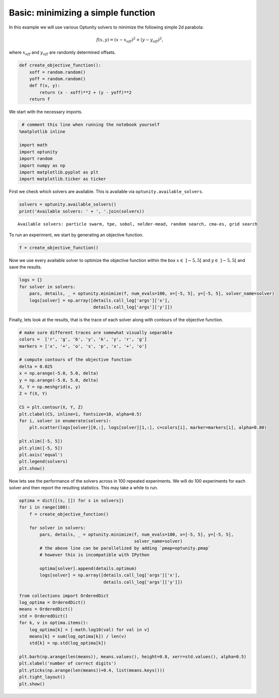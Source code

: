 
Basic: minimizing a simple function
===================================

In this example we will use various Optunity solvers to minimize the
following simple 2d parabola:

.. math:: f(x, y) = (x - x_{off})^2 + (y - y_{off})^2,

where :math:`x_{off}` and :math:`y_{off}` are randomly determined
offsets.

.. code:: python

    def create_objective_function():
        xoff = random.random()
        yoff = random.random()
        def f(x, y):
            return (x - xoff)**2 + (y - yoff)**2
        return f
We start with the necessary imports.

.. code:: python

     # comment this line when running the notebook yourself
    %matplotlib inline
    
    import math
    import optunity
    import random
    import numpy as np
    import matplotlib.pyplot as plt
    import matplotlib.ticker as ticker
First we check which solvers are available. This is available via
``optunity.available_solvers``.

.. code:: python

    solvers = optunity.available_solvers()
    print('Available solvers: ' + ', '.join(solvers))

.. parsed-literal::

    Available solvers: particle swarm, tpe, sobol, nelder-mead, random search, cma-es, grid search


To run an experiment, we start by generating an objective function.

.. code:: python

    f = create_objective_function()
Now we use every available solver to optimize the objective function
within the box :math:`x\in\ ]-5, 5[` and :math:`y\in\ ]-5, 5[` and save
the results.

.. code:: python

    logs = {}
    for solver in solvers:
        pars, details, _ = optunity.minimize(f, num_evals=100, x=[-5, 5], y=[-5, 5], solver_name=solver)
        logs[solver] = np.array([details.call_log['args']['x'],
                                 details.call_log['args']['y']])
Finally, lets look at the results, that is the trace of each solver
along with contours of the objective function.

.. code:: python

    # make sure different traces are somewhat visually separable
    colors =  ['r', 'g', 'b', 'y', 'k', 'y', 'r', 'g']
    markers = ['x', '+', 'o', 's', 'p', 'x', '+', 'o']
    
    # compute contours of the objective function
    delta = 0.025
    x = np.arange(-5.0, 5.0, delta)
    y = np.arange(-5.0, 5.0, delta)
    X, Y = np.meshgrid(x, y)
    Z = f(X, Y)
    
    CS = plt.contour(X, Y, Z)
    plt.clabel(CS, inline=1, fontsize=10, alpha=0.5)
    for i, solver in enumerate(solvers):
        plt.scatter(logs[solver][0,:], logs[solver][1,:], c=colors[i], marker=markers[i], alpha=0.80)
    
    plt.xlim([-5, 5])
    plt.ylim([-5, 5])
    plt.axis('equal')
    plt.legend(solvers)
    plt.show()


.. image:: basic-parabola_files/output_12_0.png


Now lets see the performance of the solvers across in 100 repeated
experiments. We will do 100 experiments for each solver and then report
the resulting statistics. This may take a while to run.

.. code:: python

    optima = dict([(s, []) for s in solvers])
    for i in range(100):
        f = create_objective_function()
    
        for solver in solvers:
            pars, details, _ = optunity.minimize(f, num_evals=100, x=[-5, 5], y=[-5, 5],
                                                 solver_name=solver)
            # the above line can be parallelized by adding `pmap=optunity.pmap`
            # however this is incompatible with IPython
    
            optima[solver].append(details.optimum)
            logs[solver] = np.array([details.call_log['args']['x'],
                                     details.call_log['args']['y']])
    
    from collections import OrderedDict
    log_optima = OrderedDict()
    means = OrderedDict()
    std = OrderedDict()
    for k, v in optima.items():
        log_optima[k] = [-math.log10(val) for val in v]
        means[k] = sum(log_optima[k]) / len(v)
        std[k] = np.std(log_optima[k])
    
    plt.barh(np.arange(len(means)), means.values(), height=0.8, xerr=std.values(), alpha=0.5)
    plt.xlabel('number of correct digits')
    plt.yticks(np.arange(len(means))+0.4, list(means.keys()))
    plt.tight_layout()
    plt.show()


.. image:: basic-parabola_files/output_14_0.png

